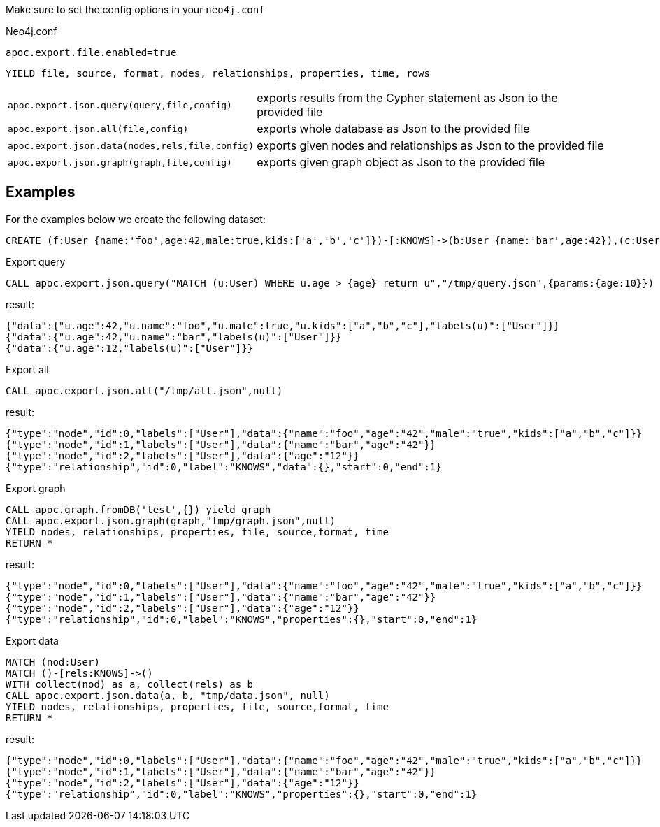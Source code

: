 Make sure to set the config options in your `neo4j.conf`

.Neo4j.conf

----
apoc.export.file.enabled=true
----

// tag::export.json[]
`YIELD file, source, format, nodes, relationships, properties, time, rows`
[cols="1m,5"]
|===
| apoc.export.json.query(query,file,config) | exports results from the Cypher statement as Json to the provided file
| apoc.export.json.all(file,config) | exports whole database as Json to the provided file
| apoc.export.json.data(nodes,rels,file,config) | exports given nodes and relationships as Json to the provided file
| apoc.export.json.graph(graph,file,config) | exports given graph object as Json to the provided file
|===
// end::export.json[]
== Examples

For the examples below we create the following dataset:

[source,cypher]
----
CREATE (f:User {name:'foo',age:42,male:true,kids:['a','b','c']})-[:KNOWS]->(b:User {name:'bar',age:42}),(c:User {age:12})
----

.Export query

[source,cypher]
----
CALL apoc.export.json.query("MATCH (u:User) WHERE u.age > {age} return u","/tmp/query.json",{params:{age:10}})
----

result:

[source,json]
----
{"data":{"u.age":42,"u.name":"foo","u.male":true,"u.kids":["a","b","c"],"labels(u)":["User"]}}
{"data":{"u.age":42,"u.name":"bar","labels(u)":["User"]}}
{"data":{"u.age":12,"labels(u)":["User"]}}
----

.Export all

[source,cypher]
----
CALL apoc.export.json.all("/tmp/all.json",null)
----

result:

[source,json]
----
{"type":"node","id":0,"labels":["User"],"data":{"name":"foo","age":"42","male":"true","kids":["a","b","c"]}}
{"type":"node","id":1,"labels":["User"],"data":{"name":"bar","age":"42"}}
{"type":"node","id":2,"labels":["User"],"data":{"age":"12"}}
{"type":"relationship","id":0,"label":"KNOWS","data":{},"start":0,"end":1}
----

.Export graph

[source,cypher]
----
CALL apoc.graph.fromDB('test',{}) yield graph
CALL apoc.export.json.graph(graph,"tmp/graph.json",null)
YIELD nodes, relationships, properties, file, source,format, time
RETURN *
----

result:

[source,json]
----
{"type":"node","id":0,"labels":["User"],"data":{"name":"foo","age":"42","male":"true","kids":["a","b","c"]}}
{"type":"node","id":1,"labels":["User"],"data":{"name":"bar","age":"42"}}
{"type":"node","id":2,"labels":["User"],"data":{"age":"12"}}
{"type":"relationship","id":0,"label":"KNOWS","properties":{},"start":0,"end":1}
----

.Export data

[source,cypher]
----
MATCH (nod:User)
MATCH ()-[rels:KNOWS]->()
WITH collect(nod) as a, collect(rels) as b
CALL apoc.export.json.data(a, b, "tmp/data.json", null)
YIELD nodes, relationships, properties, file, source,format, time
RETURN *
----

result:

[source,json]
----
{"type":"node","id":0,"labels":["User"],"data":{"name":"foo","age":"42","male":"true","kids":["a","b","c"]}}
{"type":"node","id":1,"labels":["User"],"data":{"name":"bar","age":"42"}}
{"type":"node","id":2,"labels":["User"],"data":{"age":"12"}}
{"type":"relationship","id":0,"label":"KNOWS","properties":{},"start":0,"end":1}
----